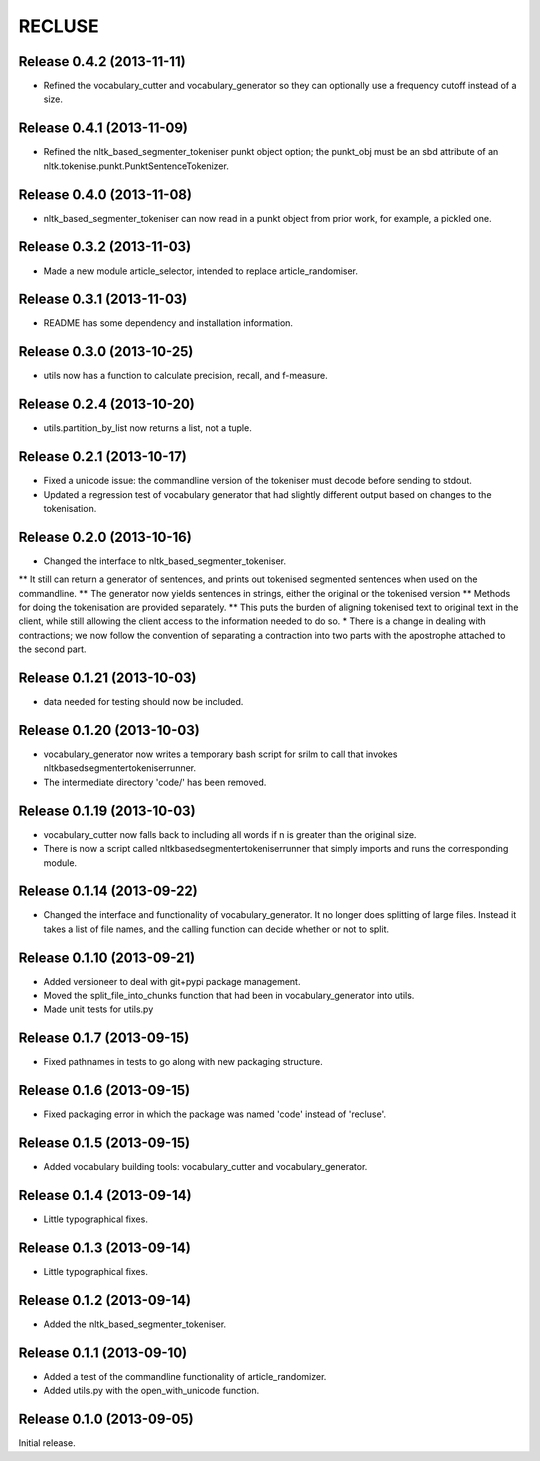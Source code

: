 =========
RECLUSE
=========

Release 0.4.2 (2013-11-11)
..........................
* Refined the vocabulary_cutter and vocabulary_generator so they can optionally use a frequency cutoff instead of a size.

Release 0.4.1 (2013-11-09)
..........................
* Refined the nltk_based_segmenter_tokeniser punkt object option; the punkt_obj must be an sbd attribute of an nltk.tokenise.punkt.PunktSentenceTokenizer.

Release 0.4.0 (2013-11-08)
..........................
* nltk_based_segmenter_tokeniser can now read in a punkt object from prior work, for example, a pickled one.

Release 0.3.2 (2013-11-03)
..........................
* Made a new module article_selector, intended to replace article_randomiser.

Release 0.3.1 (2013-11-03)
..........................
* README has some dependency and installation information.

Release 0.3.0 (2013-10-25)
..........................
* utils now has a function to calculate precision, recall, and f-measure.

Release 0.2.4 (2013-10-20)
..........................
* utils.partition_by_list now returns a list, not a tuple.

Release 0.2.1 (2013-10-17)
..........................
* Fixed a unicode issue: the commandline version of the tokeniser must decode before sending to stdout.
* Updated a regression test of vocabulary generator that had slightly different output based on changes to the tokenisation.

Release 0.2.0 (2013-10-16)
..........................
* Changed the interface to nltk_based_segmenter_tokeniser.  
** It still can return a generator of sentences, and prints out tokenised segmented sentences when used on the commandline.
** The generator now yields sentences in strings, either the original or the tokenised version
** Methods for doing the tokenisation are provided separately.
** This puts the burden of aligning tokenised text to original text in the client, while still allowing the client access to the information needed to do so.
* There is a change in dealing with contractions; we now follow the convention of separating a contraction into two parts with the apostrophe attached to the second part.

Release 0.1.21 (2013-10-03)
..........................
* data needed for testing should now be included.

Release 0.1.20 (2013-10-03)
..........................
* vocabulary_generator now writes a temporary bash script for srilm to call that invokes nltkbasedsegmentertokeniserrunner.
* The intermediate directory 'code/' has been removed.

Release 0.1.19 (2013-10-03)
..........................
* vocabulary_cutter now falls back to including all words if n is greater than the original size.
* There is now a script called nltkbasedsegmentertokeniserrunner that simply imports and runs the corresponding module.

Release 0.1.14 (2013-09-22)
..........................
* Changed the interface and functionality of vocabulary_generator.  It no longer does splitting of large files.  Instead it takes a list of file names, and the calling function can decide whether or not to split.

Release 0.1.10 (2013-09-21)
..........................
* Added versioneer to deal with git+pypi package management.
* Moved the split_file_into_chunks function that had been in vocabulary_generator into utils.
* Made unit tests for utils.py

Release 0.1.7 (2013-09-15)
..........................
* Fixed pathnames in tests to go along with new packaging structure.

Release 0.1.6 (2013-09-15)
..........................
* Fixed packaging error in which the package was named 'code' instead of 'recluse'.

Release 0.1.5 (2013-09-15)
..........................
* Added vocabulary building tools: vocabulary_cutter and vocabulary_generator.

Release 0.1.4 (2013-09-14)
..........................
* Little typographical fixes.

Release 0.1.3 (2013-09-14)
..........................
* Little typographical fixes.

Release 0.1.2 (2013-09-14)
..........................
* Added the nltk_based_segmenter_tokeniser.


Release 0.1.1 (2013-09-10)
..........................
* Added a test of the commandline functionality of article_randomizer.
* Added utils.py with the open_with_unicode function.


Release 0.1.0 (2013-09-05)
..........................
Initial release.
